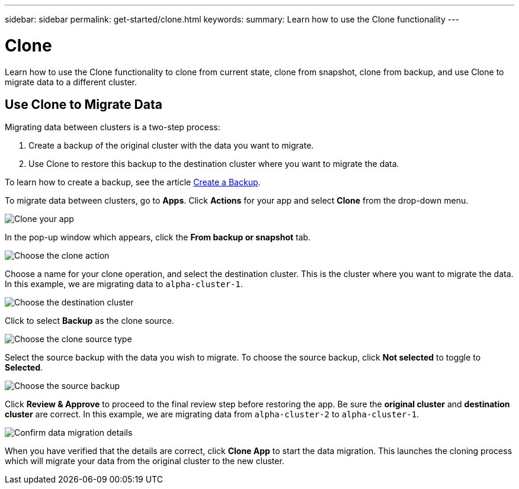 ---
sidebar: sidebar
permalink: get-started/clone.html
keywords:
summary: Learn how to use the Clone functionality
---

= Clone
:hardbreaks:
:icons: font
:imagesdir: ../media/backups/

Learn how to use the Clone functionality to clone from current state, clone from snapshot, clone from backup, and use Clone to migrate data to a different cluster.

== Use Clone to Migrate Data

Migrating data between clusters is a two-step process:

1. Create a backup of the original cluster with the data you want to migrate.
2. Use Clone to restore this backup to the destination cluster where you want to migrate the data.

To learn how to create a backup, see the article link:backup-create.html[Create a Backup].

To migrate data between clusters,  go to **Apps**. Click **Actions** for your app and select **Clone** from the drop-down menu.

image::clone-app.png[Clone your app]

In the pop-up window which appears, click the **From backup or snapshot** tab.

image::choose-clone-action.png[Choose the clone action]


Choose a name for your clone operation, and select the destination cluster. This is the cluster where you want to migrate the data. In this example, we are migrating data to `alpha-cluster-1`.

image::choose-destination-cluster.png[Choose the destination cluster]

Click to select **Backup** as the clone source.

image::choose-clone-source-type.png[Choose the clone source type]

Select the source backup with the data you wish to migrate. To choose the source backup, click **Not selected** to toggle to **Selected**.

image::choose-source-backup.png[Choose the source backup]

Click **Review & Approve** to proceed to the final review step before restoring the app. Be sure the **original cluster** and **destination cluster** are correct. In this example, we are migrating data from `alpha-cluster-2` to `alpha-cluster-1`.

image::confirm-data-migration.png[Confirm data migration details]

When you have verified that the details are correct, click **Clone App** to start the data migration. This launches the cloning process which will migrate your data from the original cluster to the new cluster.
